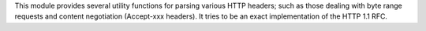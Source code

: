 This module provides several utility functions for parsing various
HTTP headers; such as those dealing with byte range requests and
content negotiation (Accept-xxx headers).  It tries to be an exact
implementation of the HTTP 1.1 RFC.

